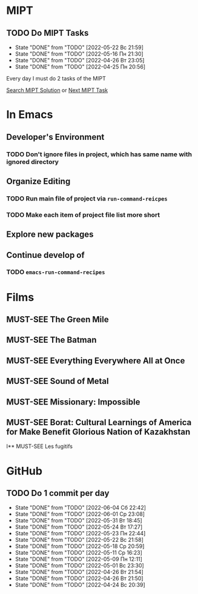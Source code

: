 #+TODO: TODO | DONE
#+TODO: MUST-SEE |

* MIPT
** TODO Do MIPT Tasks
   SCHEDULED: <2022-05-23 Пн .+1d>
   :PROPERTIES:
   :LAST_REPEAT: [2022-05-22 Вс 21:59]
   :STYLE:    habit
   :END:

   - State "DONE"       from "TODO"       [2022-05-22 Вс 21:59]
   - State "DONE"       from "TODO"       [2022-05-16 Пн 21:30]
   - State "DONE"       from "TODO"       [2022-04-26 Вт 23:05]
   - State "DONE"       from "TODO"       [2022-04-25 Пн 20:56]

   Every day I must do 2 tasks of the MIPT

   [[elisp:my-mipt-task-visit][Search MIPT Solution]] or [[elisp:my-mipt-next-task][Next MIPT Task]]

* In Emacs
** Developer's Environment
*** TODO Don't ignore files in project, which has same name with ignored directory
** Organize Editing
*** TODO Run main file of project via =run-command-reicpes=
*** TODO Make each item of project file list more short
** Explore new packages
** Continue develop of 
*** TODO =emacs-run-command-recipes=

* Films
** MUST-SEE The Green Mile
   :PROPERTIES:
   :name:     Зеленая миля
   :year:     1999
   :slogan:   Пол Эджкомб не верил в чудеса. Пока не столкнулся с одним из них
   :id:       435
   :rating:   91.0
   :countries: (США)
   :END:
** MUST-SEE The Batman
   :PROPERTIES:
   :name:     Бэтмен
   :year:     2022
   :slogan:   Unmask The Truth
   :id:       590286
   :rating:   79.0
   :countries: (США)
   :END:
** MUST-SEE Everything Everywhere All at Once
   :PROPERTIES:
   :name:     Всё везде и сразу
   :year:     2022
   :slogan:   nil
   :id:       1322324
   :rating:   82.0
   :countries: (США)
   :END:
** MUST-SEE Sound of Metal
   :PROPERTIES:
   :name:     Звук металла
   :year:     2019
   :slogan:   Music was his world. Then silence revealed a new one.
   :id:       957883
   :rating:   73.0
   :countries: (Бельгия США)
   :END:
** MUST-SEE Missionary: Impossible
   :PROPERTIES:
   :name:     Миссия невыполнима
   :year:     2006
   :slogan:   nil
   :id:       305389
   :rating:   0
   :countries: (США)
   :END:
** MUST-SEE Borat: Cultural Learnings of America for Make Benefit Glorious Nation of Kazakhstan
   :PROPERTIES:
   :name:     Борат
   :year:     2006
   :slogan:   Come to Kazakhstan, It's Nice!
   :id:       102474
   :rating:   67.0
   :countries: (Великобритания США)
   :END:
I** MUST-SEE Les fugitifs
   :PROPERTIES:
   :name:     Беглецы
   :year:     1986
   :slogan:   The oddest «odd couple» from «Les Comperes» are back in a gag-filled comic masterpiece of role reversal and farcical misadventure
   :id:       20897
   :rating:   79.0
   :countries: (Франция)
   :END:

* GitHub
** TODO Do 1 commit per day
   SCHEDULED: <2022-06-05 Вс .+1d>
   :PROPERTIES:
   :LAST_REPEAT: [2022-06-04 Сб 22:42]
   :END:
   - State "DONE"       from "TODO"       [2022-06-04 Сб 22:42]
   - State "DONE"       from "TODO"       [2022-06-01 Ср 23:08]
   - State "DONE"       from "TODO"       [2022-05-31 Вт 18:45]
   - State "DONE"       from "TODO"       [2022-05-24 Вт 17:27]
   - State "DONE"       from "TODO"       [2022-05-23 Пн 22:44]
   - State "DONE"       from "TODO"       [2022-05-22 Вс 21:58]
   - State "DONE"       from "TODO"       [2022-05-18 Ср 20:59]
   - State "DONE"       from "TODO"       [2022-05-11 Ср 16:23]
   - State "DONE"       from "TODO"       [2022-05-09 Пн 12:11]
   - State "DONE"       from "TODO"       [2022-05-01 Вс 23:30]
   - State "DONE"       from "TODO"       [2022-04-26 Вт 21:54]
   - State "DONE"       from "TODO"       [2022-04-26 Вт 21:50]
   - State "DONE"       from "TODO"       [2022-04-24 Вс 20:39]
   :PROPERTIES:
   :STYLE:    habit
   :END:
   
